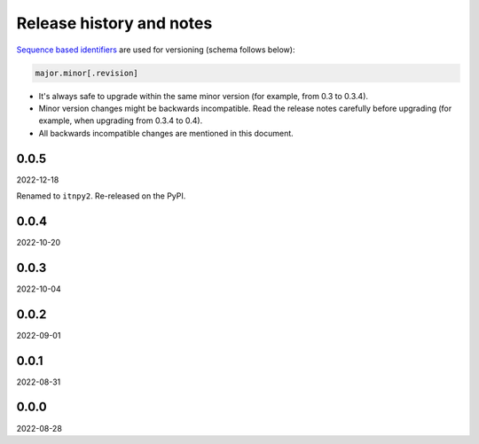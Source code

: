 Release history and notes
=========================
`Sequence based identifiers
<http://en.wikipedia.org/wiki/Software_versioning#Sequence-based_identifiers>`_
are used for versioning (schema follows below):

.. code-block:: text

    major.minor[.revision]

- It's always safe to upgrade within the same minor version (for example, from
  0.3 to 0.3.4).
- Minor version changes might be backwards incompatible. Read the
  release notes carefully before upgrading (for example, when upgrading from
  0.3.4 to 0.4).
- All backwards incompatible changes are mentioned in this document.

0.0.5
-----
2022-12-18

Renamed to ``itnpy2``. Re-released on the PyPI.

0.0.4
-----
2022-10-20

0.0.3
-----
2022-10-04

0.0.2
-----
2022-09-01

0.0.1
-----
2022-08-31

0.0.0
-----
2022-08-28
